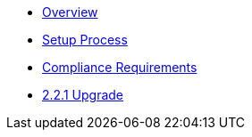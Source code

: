 * xref:index.adoc[Overview]
* xref:setup-process.adoc[Setup Process]
* xref:compliance-requirements.adoc[Compliance Requirements]
* xref:2.2.1-upgrade.adoc[2.2.1 Upgrade]
